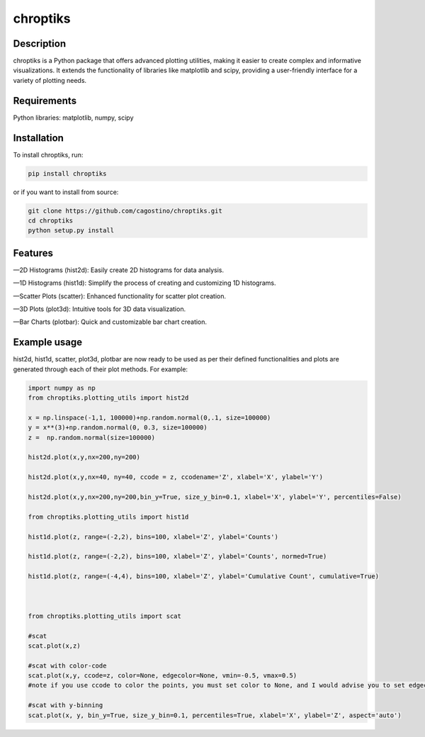 chroptiks
=========

Description
-----------

chroptiks is a Python package that offers advanced plotting utilities,
making it easier to create complex and informative visualizations. It
extends the functionality of libraries like matplotlib and scipy,
providing a user-friendly interface for a variety of plotting needs.

Requirements
------------

Python libraries: matplotlib, numpy, scipy

Installation
------------

To install chroptiks, run:

.. code:: bash

   pip install chroptiks

or if you want to install from source:

.. code:: bash

   git clone https://github.com/cagostino/chroptiks.git
   cd chroptiks
   python setup.py install

Features
--------

—2D Histograms (hist2d): Easily create 2D histograms for data analysis.

—1D Histograms (hist1d): Simplify the process of creating and
customizing 1D histograms.

—Scatter Plots (scatter): Enhanced functionality for scatter plot
creation.

—3D Plots (plot3d): Intuitive tools for 3D data visualization.

—Bar Charts (plotbar): Quick and customizable bar chart creation.

Example usage
-------------

hist2d, hist1d, scatter, plot3d, plotbar are now ready to be used as per
their defined functionalities and plots are generated through each of
their plot methods. For example:

.. code:: python


   import numpy as np
   from chroptiks.plotting_utils import hist2d

   x = np.linspace(-1,1, 100000)+np.random.normal(0,.1, size=100000)
   y = x**(3)+np.random.normal(0, 0.3, size=100000)
   z =  np.random.normal(size=100000)

   hist2d.plot(x,y,nx=200,ny=200)

   hist2d.plot(x,y,nx=40, ny=40, ccode = z, ccodename='Z', xlabel='X', ylabel='Y')

   hist2d.plot(x,y,nx=200,ny=200,bin_y=True, size_y_bin=0.1, xlabel='X', ylabel='Y', percentiles=False)

   from chroptiks.plotting_utils import hist1d

   hist1d.plot(z, range=(-2,2), bins=100, xlabel='Z', ylabel='Counts')

   hist1d.plot(z, range=(-2,2), bins=100, xlabel='Z', ylabel='Counts', normed=True)

   hist1d.plot(z, range=(-4,4), bins=100, xlabel='Z', ylabel='Cumulative Count', cumulative=True)



   from chroptiks.plotting_utils import scat

   #scat
   scat.plot(x,z)

   #scat with color-code
   scat.plot(x,y, ccode=z, color=None, edgecolor=None, vmin=-0.5, vmax=0.5)
   #note if you use ccode to color the points, you must set color to None, and I would advise you to set edgecolor to None as well or else each will have outlines.

   #scat with y-binning
   scat.plot(x, y, bin_y=True, size_y_bin=0.1, percentiles=True, xlabel='X', ylabel='Z', aspect='auto')

